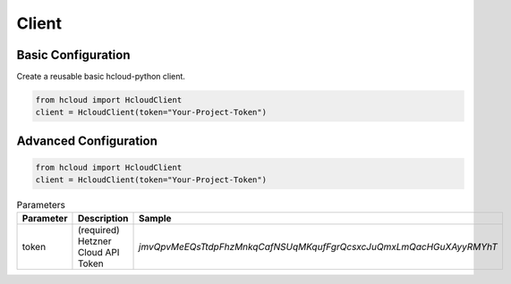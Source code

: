 Client
*******

Basic Configuration
^^^^^^^^^^^^^^^^^^^^^^^

Create a reusable basic hcloud-python client.

.. code-block:: python

   from hcloud import HcloudClient
   client = HcloudClient(token="Your-Project-Token")


Advanced Configuration
^^^^^^^^^^^^^^^^^^^^^^^

.. code-block:: python

   from hcloud import HcloudClient
   client = HcloudClient(token="Your-Project-Token")


.. list-table:: Parameters
   :widths: 15 10 30
   :header-rows: 1

   * - Parameter
     - Description
     - Sample
   * - token
     - (required) Hetzner Cloud API Token
     - `jmvQpvMeEQsTtdpFhzMnkqCafNSUqMKqufFgrQcsxcJuQmxLmQacHGuXAyyRMYhT`